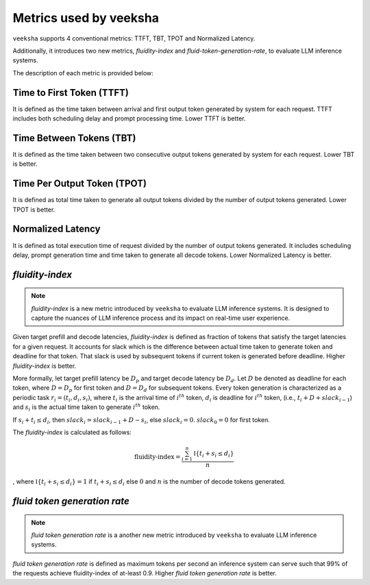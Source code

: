 Metrics used by veeksha
======================

``veeksha`` supports 4 conventional metrics: TTFT, TBT, TPOT and Normalized Latency. 

Additionally, it introduces two new metrics, *fluidity-index* and *fluid-token-generation-rate*, to evaluate LLM inference systems.

The description of each metric is provided below:

Time to First Token (TTFT)
^^^^^^^^^^^^^^^^^^^^^^^^^^

It is defined as the time taken between arrival and first output token generated by system for each request. TTFT includes both scheduling delay and prompt processing time. Lower TTFT is better.

Time Between Tokens (TBT)
^^^^^^^^^^^^^^^^^^^^^^^^^

It is defined as the time taken between two consecutive output tokens generated by system for each request. Lower TBT is better.

Time Per Output Token (TPOT)
^^^^^^^^^^^^^^^^^^^^^^^^^^^^

It is defined as total time taken to generate all output tokens divided by the number of output tokens generated. Lower TPOT is better.

Normalized Latency
^^^^^^^^^^^^^^^^^^

It is defined as total execution time of request divided by the number of output tokens generated. It includes scheduling delay, prompt generation time and time taken to generate all decode tokens. Lower Normalized Latency is better.

.. _fluidity-index:

*fluidity-index*
^^^^^^^^^^^^^^^^^^

.. note::

    *fluidity-index* is a new metric introduced by ``veeksha`` to evaluate LLM inference systems. It is designed to capture the nuances of LLM inference process and its impact on real-time user experience.


Given target prefill and decode latencies, *fluidity-index* is defined as fraction of tokens that satisfy the target latencies for a given request. It accounts for slack which is the difference between actual time taken to generate token and deadline for that token. That slack is used by subsequent tokens if current token is generated before deadline. Higher *fluidity-index* is better.

More formally, let target prefill latency be :math:`D_p` and target decode latency be :math:`D_d`. Let :math:`D` be denoted as deadline for each token, where :math:`D = D_p` for first token and :math:`D = D_d` for subsequent tokens. Every token generation is characterized as a periodic task :math:`r_i = (t_i, d_i, s_i)`, where :math:`t_i` is the arrival time of :math:`i^{th}` token, :math:`d_i` is deadline for :math:`i^{th}` token,  (i.e., :math:`t_i + D + slack_{i-1}`) and :math:`s_i` is the actual time taken to generate :math:`i^{th}` token. 

If :math:`s_i + t_i \leq d_i`, then :math:`slack_{i} = slack_{i-1} + D - s_i`, else :math:`slack_{i} = 0`. :math:`slack_{0} = 0` for first token.

The *fluidity-index* is calculated as follows: 

.. math::

    \textit{fluidity-index} = \frac{\sum_{i=1}^{n} \mathbb{I}\{t_i + s_i \leq d_i\}}{n} 
    
, where :math:`\mathbb{I}\{t_i + s_i \leq d_i\} = 1` if :math:`t_i + s_i \leq d_i` else :math:`0` and :math:`n` is the number of decode tokens generated.

.. _fluid-token-generation-rate:

*fluid token generation rate*
^^^^^^^^^^^^^^^^^^^^^^^^^^^^^

.. note::

    *fluid token generation rate* is a another new metric introduced by ``veeksha`` to evaluate LLM inference systems.

*fluid token generation rate* is defined as maximum tokens per second an inference system can serve such that 99% of the requests achieve fluidity-index of at-least 0.9. Higher *fluid token generation rate* is better.

